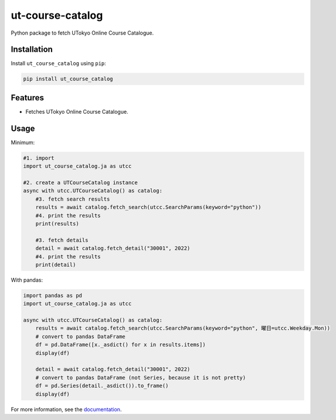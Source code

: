 =================
ut-course-catalog
=================

.. image:: https://img.shields.io/github/license/34j/ut-course-catalog
   :alt: GitHub License

.. image:: https://img.shields.io/pypi/v/ut_course_catalog.svg
        :target: https://pypi.python.org/pypi/ut_course_catalog

.. image:: https://img.shields.io/travis/34j/ut_course_catalog.svg
        :target: https://travis-ci.com/34j/ut_course_catalog

.. image:: https://readthedocs.org/projects/ut-course-catalog/badge/?version=latest
        :target: https://ut-course-catalog.readthedocs.io/en/latest/?version=latest
        :alt: Documentation Status

.. image:: https://pyup.io/repos/github/34j/ut_course_catalog/shield.svg
     :target: https://pyup.io/repos/github/34j/ut_course_catalog/
     :alt: Updates

Python package to fetch UTokyo Online Course Catalogue.

Installation
------------

Install ``ut_course_catalog`` using ``pip``:

.. code-block:: shell
        
        pip install ut_course_catalog


Features
--------

* Fetches UTokyo Online Course Catalogue.

Usage
-------

Minimum:

.. code-block:: python

    #1. import
    import ut_course_catalog.ja as utcc

    #2. create a UTCourseCatalog instance
    async with utcc.UTCourseCatalog() as catalog:
        #3. fetch search results
        results = await catalog.fetch_search(utcc.SearchParams(keyword="python"))
        #4. print the results
        print(results)
        
        #3. fetch details
        detail = await catalog.fetch_detail("30001", 2022)
        #4. print the results
        print(detail)

With pandas:

.. code-block:: python

    import pandas as pd
    import ut_course_catalog.ja as utcc

    async with utcc.UTCourseCatalog() as catalog:
        results = await catalog.fetch_search(utcc.SearchParams(keyword="python", 曜日=utcc.Weekday.Mon))
        # convert to pandas DataFrame
        df = pd.DataFrame([x._asdict() for x in results.items])
        display(df)
        
        detail = await catalog.fetch_detail("30001", 2022)
        # convert to pandas DataFrame (not Series, because it is not pretty)
        df = pd.Series(detail._asdict()).to_frame()
        display(df)

For more information, see the `documentation <https://ut-course-catalog.readthedocs.io>`_.

